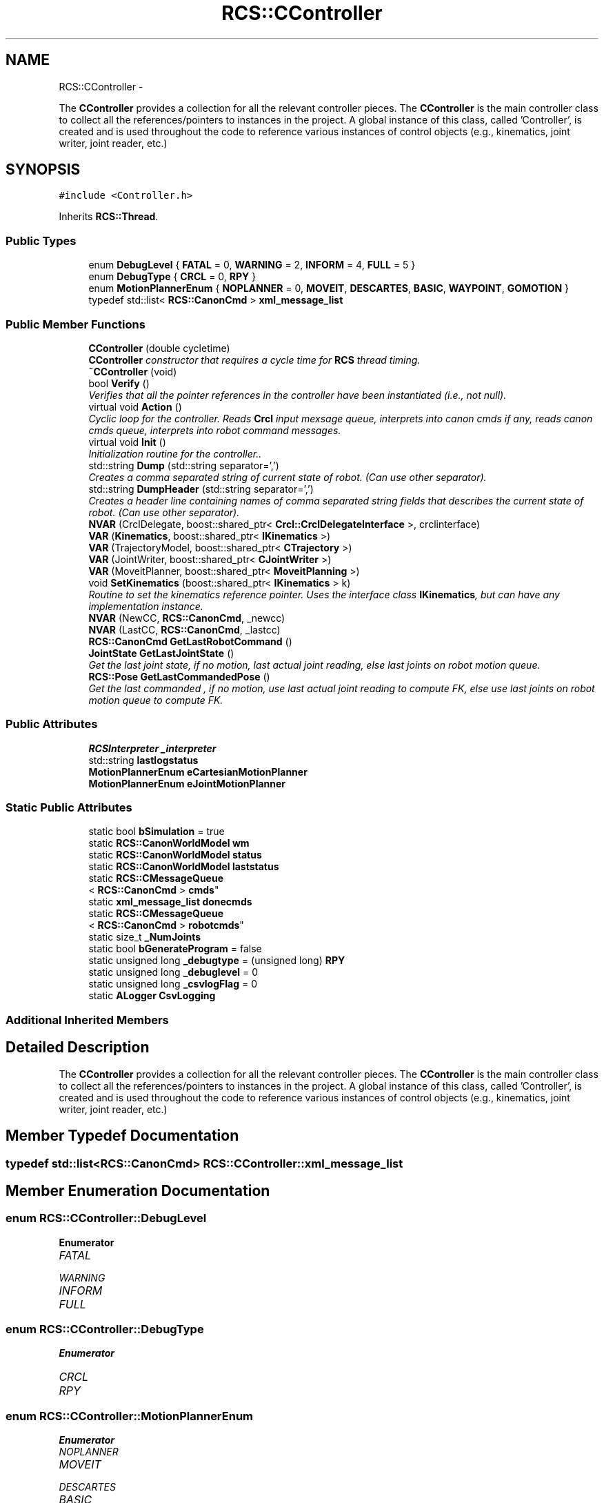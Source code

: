 .TH "RCS::CController" 3 "Fri Mar 18 2016" "CRCL FANUC" \" -*- nroff -*-
.ad l
.nh
.SH NAME
RCS::CController \- 
.PP
The \fBCController\fP provides a collection for all the relevant controller pieces\&. The \fBCController\fP is the main controller class to collect all the references/pointers to instances in the project\&. A global instance of this class, called 'Controller', is created and is used throughout the code to reference various instances of control objects (e\&.g\&., kinematics, joint writer, joint reader, etc\&.)  

.SH SYNOPSIS
.br
.PP
.PP
\fC#include <Controller\&.h>\fP
.PP
Inherits \fBRCS::Thread\fP\&.
.SS "Public Types"

.in +1c
.ti -1c
.RI "enum \fBDebugLevel\fP { \fBFATAL\fP = 0, \fBWARNING\fP = 2, \fBINFORM\fP = 4, \fBFULL\fP = 5 }"
.br
.ti -1c
.RI "enum \fBDebugType\fP { \fBCRCL\fP = 0, \fBRPY\fP }"
.br
.ti -1c
.RI "enum \fBMotionPlannerEnum\fP { \fBNOPLANNER\fP = 0, \fBMOVEIT\fP, \fBDESCARTES\fP, \fBBASIC\fP, \fBWAYPOINT\fP, \fBGOMOTION\fP }"
.br
.ti -1c
.RI "typedef std::list< \fBRCS::CanonCmd\fP > \fBxml_message_list\fP"
.br
.in -1c
.SS "Public Member Functions"

.in +1c
.ti -1c
.RI "\fBCController\fP (double cycletime)"
.br
.RI "\fI\fBCController\fP constructor that requires a cycle time for \fBRCS\fP thread timing\&. \fP"
.ti -1c
.RI "\fB~CController\fP (void)"
.br
.ti -1c
.RI "bool \fBVerify\fP ()"
.br
.RI "\fIVerifies that all the pointer references in the controller have been instantiated (i\&.e\&., not null)\&. \fP"
.ti -1c
.RI "virtual void \fBAction\fP ()"
.br
.RI "\fICyclic loop for the controller\&. Reads \fBCrcl\fP input mexsage queue, interprets into canon cmds if any, reads canon cmds queue, interprets into robot command messages\&. \fP"
.ti -1c
.RI "virtual void \fBInit\fP ()"
.br
.RI "\fIInitialization routine for the controller\&.\&. \fP"
.ti -1c
.RI "std::string \fBDump\fP (std::string separator=',')"
.br
.RI "\fICreates a comma separated string of current state of robot\&. (Can use other separator)\&. \fP"
.ti -1c
.RI "std::string \fBDumpHeader\fP (std::string separator=',')"
.br
.RI "\fICreates a header line containing names of comma separated string fields that describes the current state of robot\&. (Can use other separator)\&. \fP"
.ti -1c
.RI "\fBNVAR\fP (CrclDelegate, boost::shared_ptr< \fBCrcl::CrclDelegateInterface\fP >, crclinterface)"
.br
.ti -1c
.RI "\fBVAR\fP (\fBKinematics\fP, boost::shared_ptr< \fBIKinematics\fP >)"
.br
.ti -1c
.RI "\fBVAR\fP (TrajectoryModel, boost::shared_ptr< \fBCTrajectory\fP >)"
.br
.ti -1c
.RI "\fBVAR\fP (JointWriter, boost::shared_ptr< \fBCJointWriter\fP >)"
.br
.ti -1c
.RI "\fBVAR\fP (MoveitPlanner, boost::shared_ptr< \fBMoveitPlanning\fP >)"
.br
.ti -1c
.RI "void \fBSetKinematics\fP (boost::shared_ptr< \fBIKinematics\fP > k)"
.br
.RI "\fIRoutine to set the kinematics reference pointer\&. Uses the interface class \fBIKinematics\fP, but can have any implementation instance\&. \fP"
.ti -1c
.RI "\fBNVAR\fP (NewCC, \fBRCS::CanonCmd\fP, _newcc)"
.br
.ti -1c
.RI "\fBNVAR\fP (LastCC, \fBRCS::CanonCmd\fP, _lastcc)"
.br
.ti -1c
.RI "\fBRCS::CanonCmd\fP \fBGetLastRobotCommand\fP ()"
.br
.ti -1c
.RI "\fBJointState\fP \fBGetLastJointState\fP ()"
.br
.RI "\fIGet the last joint state, if no motion, last actual joint reading, else last joints on robot motion queue\&. \fP"
.ti -1c
.RI "\fBRCS::Pose\fP \fBGetLastCommandedPose\fP ()"
.br
.RI "\fIGet the last commanded , if no motion, use last actual joint reading to compute FK, else use last joints on robot motion queue to compute FK\&. \fP"
.in -1c
.SS "Public Attributes"

.in +1c
.ti -1c
.RI "\fBRCSInterpreter\fP \fB_interpreter\fP"
.br
.ti -1c
.RI "std::string \fBlastlogstatus\fP"
.br
.ti -1c
.RI "\fBMotionPlannerEnum\fP \fBeCartesianMotionPlanner\fP"
.br
.ti -1c
.RI "\fBMotionPlannerEnum\fP \fBeJointMotionPlanner\fP"
.br
.in -1c
.SS "Static Public Attributes"

.in +1c
.ti -1c
.RI "static bool \fBbSimulation\fP = true"
.br
.ti -1c
.RI "static \fBRCS::CanonWorldModel\fP \fBwm\fP"
.br
.ti -1c
.RI "static \fBRCS::CanonWorldModel\fP \fBstatus\fP"
.br
.ti -1c
.RI "static \fBRCS::CanonWorldModel\fP \fBlaststatus\fP"
.br
.ti -1c
.RI "static \fBRCS::CMessageQueue\fP
.br
< \fBRCS::CanonCmd\fP > \fBcmds\fP"
.br
.ti -1c
.RI "static \fBxml_message_list\fP \fBdonecmds\fP"
.br
.ti -1c
.RI "static \fBRCS::CMessageQueue\fP
.br
< \fBRCS::CanonCmd\fP > \fBrobotcmds\fP"
.br
.ti -1c
.RI "static size_t \fB_NumJoints\fP"
.br
.ti -1c
.RI "static bool \fBbGenerateProgram\fP = false"
.br
.ti -1c
.RI "static unsigned long \fB_debugtype\fP = (unsigned long) \fBRPY\fP"
.br
.ti -1c
.RI "static unsigned long \fB_debuglevel\fP = 0"
.br
.ti -1c
.RI "static unsigned long \fB_csvlogFlag\fP = 0"
.br
.ti -1c
.RI "static \fBALogger\fP \fBCsvLogging\fP"
.br
.in -1c
.SS "Additional Inherited Members"
.SH "Detailed Description"
.PP 
The \fBCController\fP provides a collection for all the relevant controller pieces\&. The \fBCController\fP is the main controller class to collect all the references/pointers to instances in the project\&. A global instance of this class, called 'Controller', is created and is used throughout the code to reference various instances of control objects (e\&.g\&., kinematics, joint writer, joint reader, etc\&.) 
.SH "Member Typedef Documentation"
.PP 
.SS "typedef std::list<\fBRCS::CanonCmd\fP> \fBRCS::CController::xml_message_list\fP"

.SH "Member Enumeration Documentation"
.PP 
.SS "enum \fBRCS::CController::DebugLevel\fP"

.PP
\fBEnumerator\fP
.in +1c
.TP
\fB\fIFATAL \fP\fP
.TP
\fB\fIWARNING \fP\fP
.TP
\fB\fIINFORM \fP\fP
.TP
\fB\fIFULL \fP\fP
.SS "enum \fBRCS::CController::DebugType\fP"

.PP
\fBEnumerator\fP
.in +1c
.TP
\fB\fICRCL \fP\fP
.TP
\fB\fIRPY \fP\fP
.SS "enum \fBRCS::CController::MotionPlannerEnum\fP"

.PP
\fBEnumerator\fP
.in +1c
.TP
\fB\fINOPLANNER \fP\fP
.TP
\fB\fIMOVEIT \fP\fP
.TP
\fB\fIDESCARTES \fP\fP
.TP
\fB\fIBASIC \fP\fP
.TP
\fB\fIWAYPOINT \fP\fP
.TP
\fB\fIGOMOTION \fP\fP
.SH "Constructor & Destructor Documentation"
.PP 
.SS "RCS::CController::CController (doublecycletime)"

.PP
\fBCController\fP constructor that requires a cycle time for \fBRCS\fP thread timing\&. 
.PP
\fBParameters:\fP
.RS 4
\fIcycletime\fP in seconds\&. 
.RE
.PP

.SS "RCS::CController::~CController (void)"

.SH "Member Function Documentation"
.PP 
.SS "void RCS::CController::Action ()\fC [virtual]\fP"

.PP
Cyclic loop for the controller\&. Reads \fBCrcl\fP input mexsage queue, interprets into canon cmds if any, reads canon cmds queue, interprets into robot command messages\&. 
.PP
Reimplemented from \fBRCS::Thread\fP\&.
.SS "std::string RCS::CController::Dump (std::stringseparator = \fC','\fP)"

.PP
Creates a comma separated string of current state of robot\&. (Can use other separator)\&. 
.SS "std::string RCS::CController::DumpHeader (std::stringseparator = \fC','\fP)"

.PP
Creates a header line containing names of comma separated string fields that describes the current state of robot\&. (Can use other separator)\&. 
.SS "\fBRCS::Pose\fP RCS::CController::GetLastCommandedPose ()"

.PP
Get the last commanded , if no motion, use last actual joint reading to compute FK, else use last joints on robot motion queue to compute FK\&. 
.SS "\fBJointState\fP RCS::CController::GetLastJointState ()"

.PP
Get the last joint state, if no motion, last actual joint reading, else last joints on robot motion queue\&. 
.SS "\fBRCS::CanonCmd\fP RCS::CController::GetLastRobotCommand ()"

.SS "void RCS::CController::Init ()\fC [virtual]\fP"

.PP
Initialization routine for the controller\&.\&. 
.PP
Reimplemented from \fBRCS::Thread\fP\&.
.SS "RCS::CController::NVAR (CrclDelegate, boost::shared_ptr< \fBCrcl::CrclDelegateInterface\fP >, crclinterface)"

.SS "RCS::CController::NVAR (NewCC, \fBRCS::CanonCmd\fP, _newcc)"
last canon command interpreted 
.SS "RCS::CController::NVAR (LastCC, \fBRCS::CanonCmd\fP, _lastcc)"

.SS "void RCS::CController::SetKinematics (boost::shared_ptr< \fBIKinematics\fP >k)\fC [inline]\fP"

.PP
Routine to set the kinematics reference pointer\&. Uses the interface class \fBIKinematics\fP, but can have any implementation instance\&. 
.SS "RCS::CController::VAR (\fBKinematics\fP, boost::shared_ptr< \fBIKinematics\fP >)"

.SS "RCS::CController::VAR (TrajectoryModel, boost::shared_ptr< \fBCTrajectory\fP >)"

.SS "RCS::CController::VAR (JointWriter, boost::shared_ptr< \fBCJointWriter\fP >)"

.SS "RCS::CController::VAR (MoveitPlanner, boost::shared_ptr< \fBMoveitPlanning\fP >)"

.SS "bool RCS::CController::Verify ()"

.PP
Verifies that all the pointer references in the controller have been instantiated (i\&.e\&., not null)\&. 
.SH "Member Data Documentation"
.PP 
.SS "unsigned long RCS::CController::_csvlogFlag = 0\fC [static]\fP"

.SS "unsigned long RCS::CController::_debuglevel = 0\fC [static]\fP"
level of debugging, 0 least, 5 most 
.SS "unsigned long RCS::CController::_debugtype = (unsigned long) \fBRPY\fP\fC [static]\fP"
output crcl xz rotation or roll,pitch, yaw 
.SS "\fBRCSInterpreter\fP RCS::CController::_interpreter"
interprets canon commands into robot commands current new canon command to interpret 
.SS "size_t RCS::CController::_NumJoints\fC [static]\fP"
number of joints in controller robot - assuming serial link manipulator 
.SS "bool RCS::CController::bGenerateProgram = false\fC [static]\fP"
global flag to create program from \fBCrcl\fP XML 
.SS "bool RCS::CController::bSimulation = true\fC [static]\fP"
simulation flag - not connected to robot 
.SS "\fBRCS::CMessageQueue\fP< \fBRCS::CanonCmd\fP > RCS::CController::cmds\fC [static]\fP"
queue of commands interpreted from \fBCrcl\fP messages 
.SS "\fBALogger\fP RCS::CController::CsvLogging\fC [static]\fP"
controller status csv logging instance 
.SS "\fBRCS::CController::xml_message_list\fP RCS::CController::donecmds\fC [static]\fP"
list of commands interpreted from \fBCrcl\fP messages that have completed 
.SS "\fBMotionPlannerEnum\fP RCS::CController::eCartesianMotionPlanner"
type of cartesian motion to use 
.SS "\fBMotionPlannerEnum\fP RCS::CController::eJointMotionPlanner"
type of joint motion to use 
.SS "std::string RCS::CController::lastlogstatus"

.SS "\fBRCS::CanonWorldModel\fP RCS::CController::laststatus\fC [static]\fP"
last status of controller 
.SS "\fBRCS::CMessageQueue\fP< \fBRCS::CanonCmd\fP > RCS::CController::robotcmds\fC [static]\fP"
list of commands to be sent to robot 
.SS "\fBRCS::CanonWorldModel\fP RCS::CController::status\fC [static]\fP"
current status of controller 
.SS "\fBRCS::CanonWorldModel\fP RCS::CController::wm\fC [static]\fP"
the world model of the controller 

.SH "Author"
.PP 
Generated automatically by Doxygen for CRCL FANUC from the source code\&.
